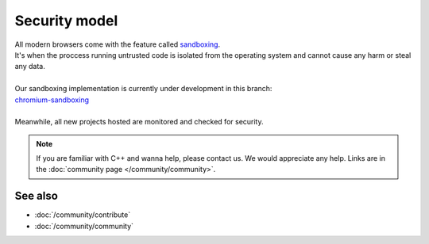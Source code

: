 .. _doc_security:

Security model
==============

| All modern browsers come with the feature called `sandboxing`_.
| It's when the proccess running untrusted code is isolated from the operating system
  and cannot cause any harm or steal any data.
| 
| Our sandboxing implementation is currently under development in this branch:
| `chromium-sandboxing <https://github.com/thegatesbrowser/godot/tree/chromium-sandboxing>`__
| 
| Meanwhile, all new projects hosted are monitored and checked for security.

.. _sandboxing: https://chromium.googlesource.com/chromium/src/+/refs/heads/main/docs/design/sandbox.md

.. note::

  If you are familiar with C++ and wanna help, please contact us.
  We would appreciate any help. Links are in the :doc:`community page </community/community>`.

See also
--------

- :doc:`/community/contribute`
- :doc:`/community/community`

